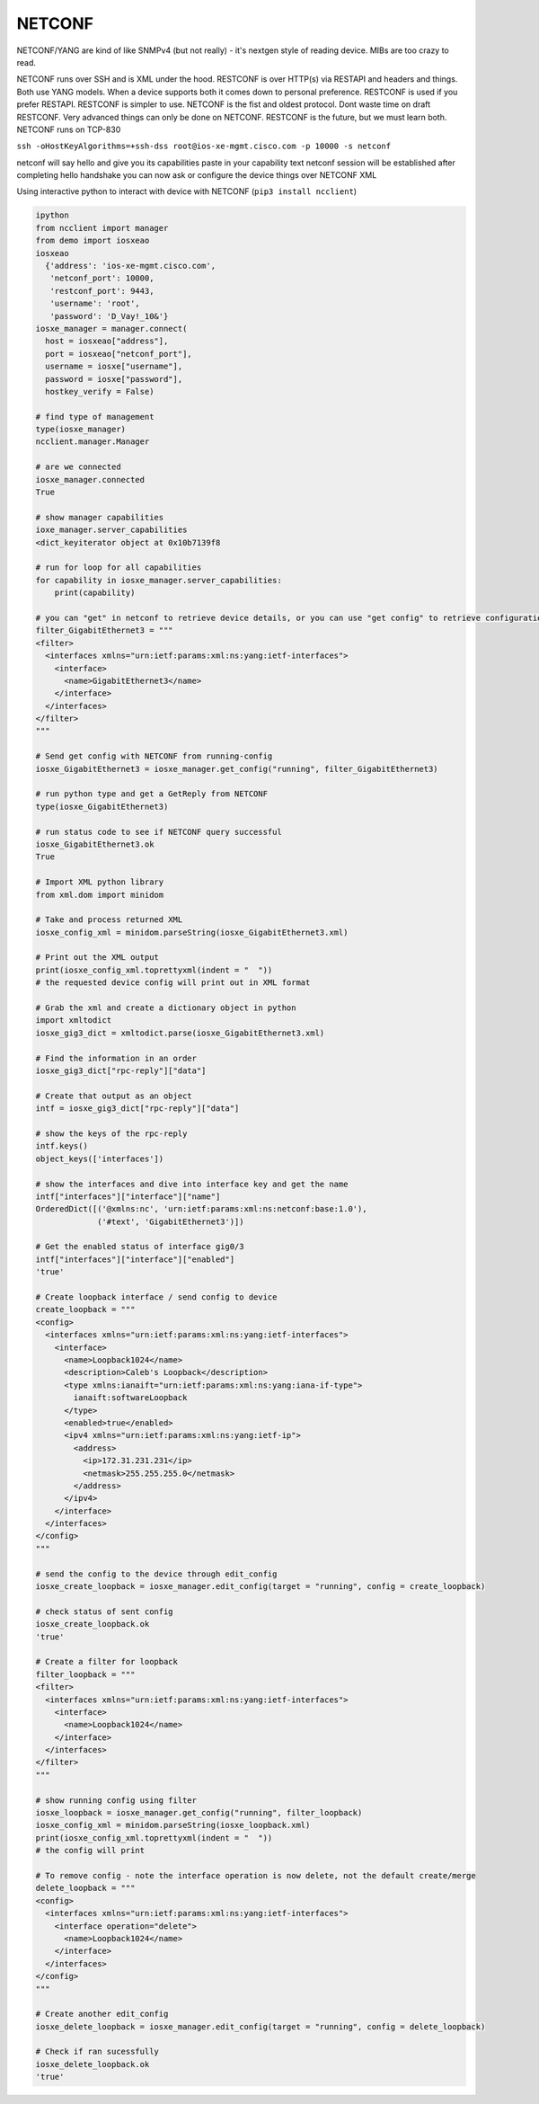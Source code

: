 #######
NETCONF
#######

NETCONF/YANG are kind of like SNMPv4 (but not really) - it's nextgen style of reading device. MIBs are too crazy to read.

NETCONF runs over SSH and is XML under the hood. RESTCONF is over HTTP(s) via RESTAPI and headers and things. Both use YANG models. When a device supports both it comes down to personal preference. RESTCONF is used if you prefer RESTAPI. RESTCONF is simpler to use. NETCONF is the fist and oldest protocol. Dont waste time on draft RESTCONF. Very advanced things can only be done on NETCONF. RESTCONF is the future, but we must learn both. NETCONF runs on TCP-830


``ssh -oHostKeyAlgorithms=+ssh-dss root@ios-xe-mgmt.cisco.com -p 10000 -s netconf``

netconf will say hello and give you its capabilities
paste in your capability text
netconf session will be established after completing hello handshake
you can now ask or configure the device things over NETCONF XML

Using interactive python to interact with device with NETCONF (``pip3 install ncclient``)

.. code-block:: python

  ipython
  from ncclient import manager
  from demo import iosxeao
  iosxeao
    {'address': 'ios-xe-mgmt.cisco.com',
     'netconf_port': 10000,
     'restconf_port': 9443,
     'username': 'root',
     'password': 'D_Vay!_10&'}
  iosxe_manager = manager.connect(
    host = iosxeao["address"],
    port = iosxeao["netconf_port"],
    username = iosxe["username"],
    password = iosxe["password"],
    hostkey_verify = False)

  # find type of management
  type(iosxe_manager)
  ncclient.manager.Manager

  # are we connected
  iosxe_manager.connected
  True

  # show manager capabilities
  ioxe_manager.server_capabilities
  <dict_keyiterator object at 0x10b7139f8

  # run for loop for all capabilities
  for capability in iosxe_manager.server_capabilities:
      print(capability)

  # you can "get" in netconf to retrieve device details, or you can use "get config" to retrieve configuration details of the device. A filter can be created to retrieve specific details of config, for example, get the config of int g0/3 using python string:
  filter_GigabitEthernet3 = """
  <filter>
    <interfaces xmlns="urn:ietf:params:xml:ns:yang:ietf-interfaces">
      <interface>
        <name>GigabitEthernet3</name>
      </interface>
    </interfaces>
  </filter>
  """

  # Send get config with NETCONF from running-config
  iosxe_GigabitEthernet3 = iosxe_manager.get_config("running", filter_GigabitEthernet3)

  # run python type and get a GetReply from NETCONF
  type(iosxe_GigabitEthernet3)

  # run status code to see if NETCONF query successful
  iosxe_GigabitEthernet3.ok
  True

  # Import XML python library
  from xml.dom import minidom

  # Take and process returned XML
  iosxe_config_xml = minidom.parseString(iosxe_GigabitEthernet3.xml)

  # Print out the XML output
  print(iosxe_config_xml.toprettyxml(indent = "  "))
  # the requested device config will print out in XML format

  # Grab the xml and create a dictionary object in python
  import xmltodict
  iosxe_gig3_dict = xmltodict.parse(iosxe_GigabitEthernet3.xml)

  # Find the information in an order
  iosxe_gig3_dict["rpc-reply"]["data"]

  # Create that output as an object
  intf = iosxe_gig3_dict["rpc-reply"]["data"]

  # show the keys of the rpc-reply
  intf.keys()
  object_keys(['interfaces'])

  # show the interfaces and dive into interface key and get the name
  intf["interfaces"]["interface"]["name"]
  OrderedDict([('@xmlns:nc', 'urn:ietf:params:xml:ns:netconf:base:1.0'),
               ('#text', 'GigabitEthernet3')])

  # Get the enabled status of interface gig0/3
  intf["interfaces"]["interface"]["enabled"]
  'true'

  # Create loopback interface / send config to device
  create_loopback = """
  <config>
    <interfaces xmlns="urn:ietf:params:xml:ns:yang:ietf-interfaces">
      <interface>
        <name>Loopback1024</name>
        <description>Caleb's Loopback</description>
        <type xmlns:ianaift="urn:ietf:params:xml:ns:yang:iana-if-type">
          ianaift:softwareLoopback
        </type>
        <enabled>true</enabled>
        <ipv4 xmlns="urn:ietf:params:xml:ns:yang:ietf-ip">
          <address>
            <ip>172.31.231.231</ip>
            <netmask>255.255.255.0</netmask>
          </address>
        </ipv4>
      </interface>
    </interfaces>
  </config>
  """

  # send the config to the device through edit_config
  iosxe_create_loopback = iosxe_manager.edit_config(target = "running", config = create_loopback)

  # check status of sent config
  iosxe_create_loopback.ok
  'true'

  # Create a filter for loopback
  filter_loopback = """
  <filter>
    <interfaces xmlns="urn:ietf:params:xml:ns:yang:ietf-interfaces">
      <interface>
        <name>Loopback1024</name>
      </interface>
    </interfaces>
  </filter>
  """

  # show running config using filter
  iosxe_loopback = iosxe_manager.get_config("running", filter_loopback)
  iosxe_config_xml = minidom.parseString(iosxe_loopback.xml)
  print(iosxe_config_xml.toprettyxml(indent = "  "))
  # the config will print

  # To remove config - note the interface operation is now delete, not the default create/merge
  delete_loopback = """
  <config>
    <interfaces xmlns="urn:ietf:params:xml:ns:yang:ietf-interfaces">
      <interface operation="delete">
        <name>Loopback1024</name>
      </interface>
    </interfaces>
  </config>
  """

  # Create another edit_config
  iosxe_delete_loopback = iosxe_manager.edit_config(target = "running", config = delete_loopback)

  # Check if ran sucessfully
  iosxe_delete_loopback.ok
  'true'
